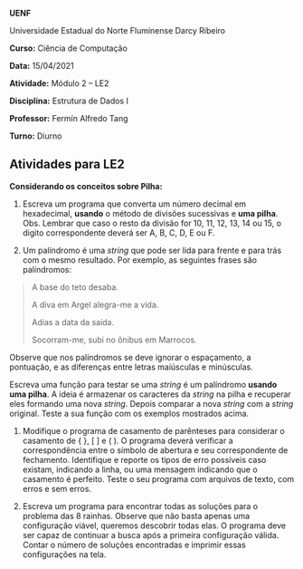*UENF*

Universidade Estadual do Norte Fluminense Darcy Ribeiro

*Curso:* Ciência de Computação

*Data:* 15/04/2021

*Atividade:* Módulo 2 -- LE2

*Disciplina:* Estrutura de Dados I

*Professor:* Fermín Alfredo Tang

*Turno:* Diurno

** Atividades para LE2

*Considerando os conceitos sobre Pilha:*

1. Escreva um programa que converta um número decimal em hexadecimal,
   *usando* o método de divisões sucessivas e *uma pilha*. Obs. Lembrar
   que caso o resto da divisão for 10, 11, 12, 13, 14 ou 15, o digito
   correspondente deverá ser A, B, C, D, E ou F.

2. Um palíndromo é uma /string/ que pode ser lida para frente e para
   trás com o mesmo resultado. Por exemplo, as seguintes frases são
   palíndromos:

#+begin_quote
A base do teto desaba.

A diva em Argel alegra-me a vida.

Adias a data da saída.

Socorram-me, subi no ônibus em Marrocos.
#+end_quote

Observe que nos palíndromos se deve ignorar o espaçamento, a pontuação,
e as diferenças entre letras maiúsculas e minúsculas.

Escreva uma função para testar se uma /string/ é um palíndromo *usando
uma pilha*. A ideia é armazenar os caracteres da /string/ na pilha e
recuperar eles formando uma nova /string/. Depois comparar a nova
/string/ com a /string/ original. Teste a sua função com os exemplos
mostrados acima.

3. Modifique o programa de casamento de parênteses para considerar o
   casamento de { }, [ ] e ( ). O programa deverá verificar a
   correspondência entre o símbolo de abertura e seu correspondente de
   fechamento. Identifique e reporte os tipos de erro possíveis caso
   existam, indicando a linha, ou uma mensagem indicando que o casamento
   é perfeito. Teste o seu programa com arquivos de texto, com erros e
   sem erros.

4. Escreva um programa para encontrar todas as soluções para o problema
   das 8 rainhas. Observe que não basta apenas uma configuração viável,
   queremos descobrir todas elas. O programa deve ser capaz de continuar
   a busca após a primeira configuração válida. Contar o número de
   soluções encontradas e imprimir essas configurações na tela.
